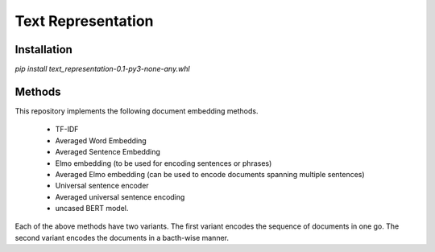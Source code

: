 Text Representation
===================

Installation
------------

`pip install text_representation-0.1-py3-none-any.whl`


Methods
-------

This repository implements the following document embedding methods.

 * TF-IDF
 * Averaged Word Embedding
 * Averaged Sentence Embedding
 * Elmo embedding (to be used for encoding sentences or phrases)
 * Averaged Elmo embedding (can be used to encode documents spanning multiple sentences)
 * Universal sentence encoder
 * Averaged universal sentence encoding
 * uncased BERT model.

Each of the above methods have two variants. The first variant encodes the sequence of documents in one go. The second variant encodes the documents in a bacth-wise manner.
